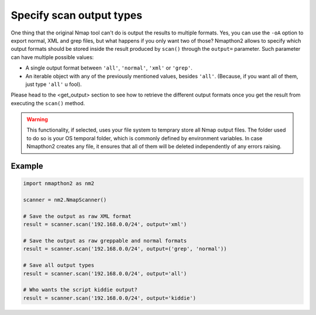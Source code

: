 Specify scan output types
=========================

One thing that the original Nmap tool can't do is output the results to multiple formats. Yes, you can use the ``-oA`` option to export normal, XML and grep files,
but what happens if you only want two of those? Nmapthon2 allows to specify which output formats should be stored inside the result produced by ``scan()`` through the
``output=`` parameter. Such parameter can have multiple possible values:

* A single output format between ``'all'``, ``'normal'``, ``'xml'`` or ``'grep'``.
* An iterable object with any of the previously mentioned values, besides ``'all'``. (Because, if you want all of them, just type ``'all'`` u fool).

Please head to the <get_output> section to see how to retrieve the different output formats once you get the result from executing the ``scan()`` method.

.. warning:: 

    This functionality, if selected, uses your file system to temprary store all Nmap output files. The folder used to do so is your OS temporal folder, which is
    commonly defined by environment variables. In case Nmapthon2 creates any file, it ensures that all of them will be deleted independently of any errors raising.

Example
+++++++

.. code-block:: python

    import nmapthon2 as nm2

    scanner = nm2.NmapScanner()

    # Save the output as raw XML format
    result = scanner.scan('192.168.0.0/24', output='xml')

    # Save the output as raw greppable and normal formats
    result = scanner.scan('192.168.0.0/24', output=('grep', 'normal'))

    # Save all output types
    result = scanner.scan('192.168.0.0/24', output='all')

    # Who wants the script kiddie output?
    result = scanner.scan('192.168.0.0/24', output='kiddie')